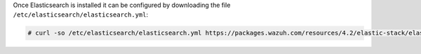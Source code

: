 .. Copyright (C) 2022 Wazuh, Inc.

Once Elasticsearch is installed it can be configured by downloading the file ``/etc/elasticsearch/elasticsearch.yml``:

.. code-block:: console

  # curl -so /etc/elasticsearch/elasticsearch.yml https://packages.wazuh.com/resources/4.2/elastic-stack/elasticsearch/7.x/elasticsearch.yml

.. End of include file
